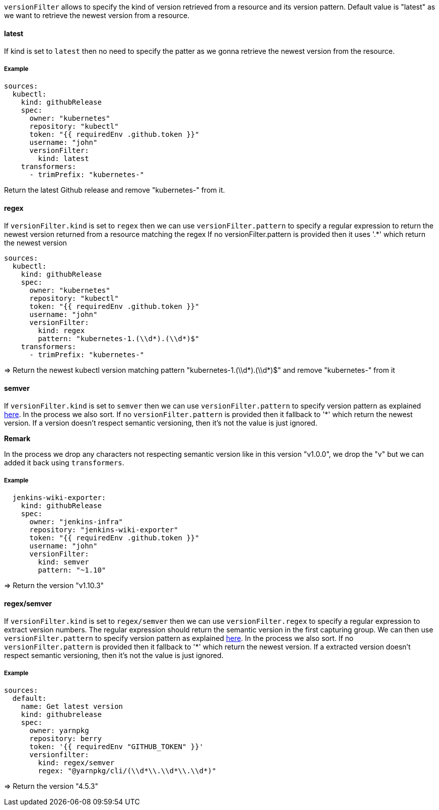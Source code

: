 `versionFilter` allows to specify the kind of version retrieved from a resource and its version pattern.
Default value is "latest" as we want to retrieve the newest version from a resource.

==== latest

If kind is set to `latest` then no need to specify the patter as we gonna retrieve the newest version from the resource.

===== Example

```
sources:
  kubectl:
    kind: githubRelease
    spec:
      owner: "kubernetes"
      repository: "kubectl"
      token: "{{ requiredEnv .github.token }}"
      username: "john"
      versionFilter:
        kind: latest
    transformers:
      - trimPrefix: "kubernetes-"
```
Return the latest Github release and remove "kubernetes-" from it.

==== regex

If `versionFilter.kind` is set to `regex` then we can use `versionFilter.pattern` to specify a regular expression to
return the newest version returned from a resource matching the regex
If no versionFilter.pattern is provided then it uses '.*' which return the newest version

```
sources:
  kubectl:
    kind: githubRelease
    spec:
      owner: "kubernetes"
      repository: "kubectl"
      token: "{{ requiredEnv .github.token }}"
      username: "john"
      versionFilter:
        kind: regex
        pattern: "kubernetes-1.(\\d*).(\\d*)$"
    transformers:
      - trimPrefix: "kubernetes-"
```
=> Return the newest kubectl version matching pattern "kubernetes-1.(\\d*).(\\d*)$" and remove "kubernetes-" from it

==== semver

If `versionFilter.kind` is set to `semver` then we can use `versionFilter.pattern` to specify version pattern as explained link:https://github.com/Masterminds/semver#checking-version-constraints[here]. In the process we also sort.
If no `versionFilter.pattern` is provided then it fallback to '*' which return the newest version.
If a version doesn't respect semantic versioning, then it's not the value is just ignored.

**Remark**

In the process we drop any characters not respecting semantic version like in this version "v1.0.0", we drop the "v" but we can added it back using `transformers`.

===== Example

```
  jenkins-wiki-exporter:
    kind: githubRelease
    spec:
      owner: "jenkins-infra"
      repository: "jenkins-wiki-exporter"
      token: "{{ requiredEnv .github.token }}"
      username: "john"
      versionFilter:
        kind: semver
        pattern: "~1.10"
```
=> Return the version "v1.10.3"

==== regex/semver

If `versionFilter.kind` is set to `regex/semver` then we can use `versionFilter.regex` to specify a regular expression to extract version numbers.
The regular expression should return the semantic version in the first capturing group.
We can then use `versionFilter.pattern` to specify version pattern as explained link:https://github.com/Masterminds/semver#checking-version-constraints[here]. In the process we also sort.
If no `versionFilter.pattern` is provided then it fallback to '*' which return the newest version.
If a extracted version doesn't respect semantic versioning, then it's not the value is just ignored.

===== Example

```
sources:
  default:
    name: Get latest version
    kind: githubrelease
    spec:
      owner: yarnpkg
      repository: berry
      token: '{{ requiredEnv "GITHUB_TOKEN" }}'
      versionfilter:
        kind: regex/semver
        regex: "@yarnpkg/cli/(\\d*\\.\\d*\\.\\d*)"
```
=> Return the version "4.5.3"
